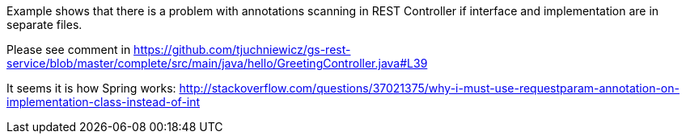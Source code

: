 :spring_version: current
:toc:
:project_id: gs-rest-service
:spring_version: current
:spring_boot_version: 1.3.3.RELEASE
:icons: font
:source-highlighter: prettify

Example shows that there is a problem with annotations scanning in REST Controller if interface and implementation are in separate files.

Please see comment in https://github.com/tjuchniewicz/gs-rest-service/blob/master/complete/src/main/java/hello/GreetingController.java#L39

It seems it is how Spring works: http://stackoverflow.com/questions/37021375/why-i-must-use-requestparam-annotation-on-implementation-class-instead-of-int
